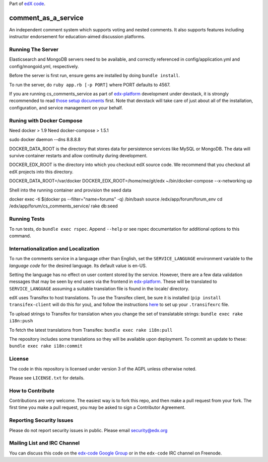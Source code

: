 Part of `edX code`__.

__ http://code.edx.org/

comment_as_a_service
====================

An independent comment system which supports voting and nested comments. It
also supports features including instructor endorsement for education-aimed
discussion platforms.

Running The Server
----
Elasticsearch and MongoDB servers need to be available, and correctly referenced
in config/application.yml and config/mongoid.yml, respectively.

Before the server is first run, ensure gems are installed by doing ``bundle install``.

To run the server, do ``ruby app.rb [-p PORT]`` where PORT defaults to 4567.

If you are running cs_comments_service as part of edx-platform__ development under
devstack, it is strongly recommended to read `those setup documents`__ first.  Note that
devstack will take care of just about all of the installation, configuration, and 
service management on your behalf.

__ https://github.com/edx/edx-platform
__ https://github.com/edx/configuration/wiki/edX-Developer-Stack

Runing with Docker Compose
----
Need docker > 1.9 
Need docker-compose > 1.5.1

sudo docker daemon --dns 8.8.8.8

DOCKER_DATA_ROOT is the directory that stores data for persistence services like MySQL or MongoDB.  The
data will survive container restarts and allow continuity during development.

DOCKER_EDX_ROOT is the directory into which you checkout edX source code.  We recommend that you checkout
all edX projects into this directory.

DOCKER_DATA_ROOT=/var/docker DOCKER_EDX_ROOT=/home/me/git/edx ~/bin/docker-compose --x-networking up

Shell into the running container and provision the seed data

docker exec -ti $(docker ps --filter="name=forums" -q) /bin/bash
source /edx/app/forum/forum_env
cd /edx/app/forum/cs_comments_service/
rake db:seed

Running Tests
----
To run tests, do ``bundle exec rspec``.  Append ``--help`` or see rspec documentation
for additional options to this command.

Internationalization and Localization
----

To run the comments service in a language other than English, set the
``SERVICE_LANGUAGE`` environment variable to the `language code` for the
desired language.  Its default value is en-US.

Setting the language has no effect on user content stored by the service.
However, there are a few data validation messages that may be seen by end
users via the frontend in edx-platform__.  These will be
translated to ``SERVICE_LANGUAGE`` assuming a suitable translation file is
found in the locale/ directory.

__ https://github.com/edx/edx-platform

edX uses Transifex to host translations. To use the Transifex client, be sure
it is installed (``pip install transifex-client`` will do this for you), and
follow the instructions here__ to set up your ``.transifexrc`` file.

__ http://support.transifex.com/customer/portal/articles/1000855-configuring-the-client

To upload strings to Transifex for translation when you change the set
of translatable strings: ``bundle exec rake i18n:push``

To fetch the latest translations from Transifex: ``bundle exec rake i18n:pull``

The repository includes some translations so they will be available
upon deployment. To commit an update to these: ``bundle exec rake i18n:commit``

License
-------

The code in this repository is licensed under version 3 of the AGPL unless
otherwise noted.

Please see ``LICENSE.txt`` for details.

How to Contribute
-----------------

Contributions are very welcome. The easiest way is to fork this repo, and then
make a pull request from your fork. The first time you make a pull request, you
may be asked to sign a Contributor Agreement.

Reporting Security Issues
-------------------------

Please do not report security issues in public. Please email security@edx.org

Mailing List and IRC Channel
----------------------------

You can discuss this code on the `edx-code Google Group`__ or in the
``edx-code`` IRC channel on Freenode.

__ https://groups.google.com/forum/#!forum/edx-code
